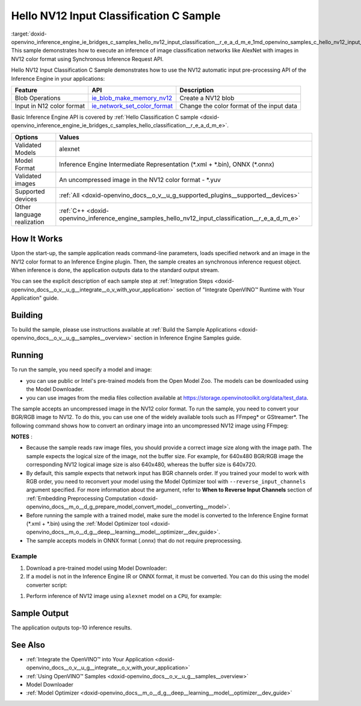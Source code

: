 .. index:: pair: page; Hello NV12 Input Classification C Sample
.. _doxid-openvino_inference_engine_ie_bridges_c_samples_hello_nv12_input_classification__r_e_a_d_m_e:


Hello NV12 Input Classification C Sample
========================================

:target:`doxid-openvino_inference_engine_ie_bridges_c_samples_hello_nv12_input_classification__r_e_a_d_m_e_1md_openvino_samples_c_hello_nv12_input_classification_readme` This sample demonstrates how to execute an inference of image classification networks like AlexNet with images in NV12 color format using Synchronous Inference Request API.

Hello NV12 Input Classification C Sample demonstrates how to use the NV12 automatic input pre-processing API of the Inference Engine in your applications:

.. list-table::
    :header-rows: 1

    * - Feature
      - API
      - Description
    * - Blob Operations
      - `ie_blob_make_memory_nv12 <https://docs.openvino.ai/latest/ie_c_api/group__Blob.html#ga0a2d97b0d40a53c01ead771f82ae7f4a>`__
      - Create a NV12 blob
    * - Input in N12 color format
      - `ie_network_set_color_format <https://docs.openvino.ai/latest/ie_c_api/group__Network.html#ga85f3251f1f7b08507c297e73baa58969>`__
      - Change the color format of the input data

Basic Inference Engine API is covered by :ref:`Hello Classification C sample <doxid-openvino_inference_engine_ie_bridges_c_samples_hello_classification__r_e_a_d_m_e>`.

.. list-table::
    :header-rows: 1

    * - Options
      - Values
    * - Validated Models
      - alexnet
    * - Model Format
      - Inference Engine Intermediate Representation (\*.xml + \*.bin), ONNX (\*.onnx)
    * - Validated images
      - An uncompressed image in the NV12 color format - \*.yuv
    * - Supported devices
      - :ref:`All <doxid-openvino_docs__o_v__u_g_supported_plugins__supported__devices>`
    * - Other language realization
      - :ref:`C++ <doxid-openvino_inference_engine_samples_hello_nv12_input_classification__r_e_a_d_m_e>`

How It Works
~~~~~~~~~~~~

Upon the start-up, the sample application reads command-line parameters, loads specified network and an image in the NV12 color format to an Inference Engine plugin. Then, the sample creates an synchronous inference request object. When inference is done, the application outputs data to the standard output stream.

You can see the explicit description of each sample step at :ref:`Integration Steps <doxid-openvino_docs__o_v__u_g__integrate__o_v_with_your_application>` section of "Integrate OpenVINO™ Runtime with Your Application" guide.

Building
~~~~~~~~

To build the sample, please use instructions available at :ref:`Build the Sample Applications <doxid-openvino_docs__o_v__u_g__samples__overview>` section in Inference Engine Samples guide.

Running
~~~~~~~

To run the sample, you need specify a model and image:

* you can use public or Intel's pre-trained models from the Open Model Zoo. The models can be downloaded using the Model Downloader.

* you can use images from the media files collection available at `https://storage.openvinotoolkit.org/data/test_data <https://storage.openvinotoolkit.org/data/test_data>`__.

The sample accepts an uncompressed image in the NV12 color format. To run the sample, you need to convert your BGR/RGB image to NV12. To do this, you can use one of the widely available tools such as FFmpeg\* or GStreamer\*. The following command shows how to convert an ordinary image into an uncompressed NV12 image using FFmpeg:

.. ref-code-block:: cpp

	ffmpeg -i cat.jpg -pix_fmt nv12 cat.yuv

**NOTES** :

* Because the sample reads raw image files, you should provide a correct image size along with the image path. The sample expects the logical size of the image, not the buffer size. For example, for 640x480 BGR/RGB image the corresponding NV12 logical image size is also 640x480, whereas the buffer size is 640x720.

* By default, this sample expects that network input has BGR channels order. If you trained your model to work with RGB order, you need to reconvert your model using the Model Optimizer tool with ``--reverse_input_channels`` argument specified. For more information about the argument, refer to **When to Reverse Input Channels** section of :ref:`Embedding Preprocessing Computation <doxid-openvino_docs__m_o__d_g_prepare_model_convert_model__converting__model>`.

* Before running the sample with a trained model, make sure the model is converted to the Inference Engine format (\*.xml + \*.bin) using the :ref:`Model Optimizer tool <doxid-openvino_docs__m_o__d_g__deep__learning__model__optimizer__dev_guide>`.

* The sample accepts models in ONNX format (.onnx) that do not require preprocessing.



Example
-------

#. Download a pre-trained model using Model Downloader:
   
   .. ref-code-block:: cpp
   
   	python <path_to_omz_tools>/downloader.py --name alexnet

#. If a model is not in the Inference Engine IR or ONNX format, it must be converted. You can do this using the model converter script:

.. ref-code-block:: cpp

	python <path_to_omz_tools>/converter.py --name alexnet

#. Perform inference of NV12 image using ``alexnet`` model on a ``CPU``, for example:

.. ref-code-block:: cpp

	<path_to_sample>/hello_nv12_input_classification_c <path_to_model>/alexnet.xml <path_to_image>/cat.yuv 300x300 CPU

Sample Output
~~~~~~~~~~~~~

The application outputs top-10 inference results.

.. ref-code-block:: cpp

	Top 10 results:
	
	Image ./cat.yuv
	
	classid probability
	------- -----------
	435       0.091733
	876       0.081725
	999       0.069305
	587       0.043726
	666       0.038957
	419       0.032892
	285       0.030309
	700       0.029941
	696       0.021628
	855       0.020339
	
	This sample is an API example, for any performance measurements please use the dedicated benchmark_app tool

See Also
~~~~~~~~

* :ref:`Integrate the OpenVINO™ into Your Application <doxid-openvino_docs__o_v__u_g__integrate__o_v_with_your_application>`

* :ref:`Using OpenVINO™ Samples <doxid-openvino_docs__o_v__u_g__samples__overview>`

* Model Downloader

* :ref:`Model Optimizer <doxid-openvino_docs__m_o__d_g__deep__learning__model__optimizer__dev_guide>`

